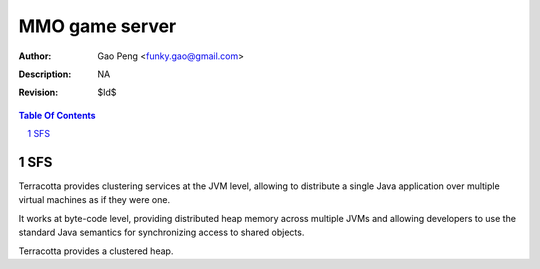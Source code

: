 =========================
MMO game server
=========================

:Author: Gao Peng <funky.gao@gmail.com>
:Description: NA
:Revision: $Id$

.. contents:: Table Of Contents
.. section-numbering::


SFS
============

Terracotta provides clustering services at the JVM level, allowing to distribute a single Java application over multiple virtual machines as if they were one.

It works at byte-code level, providing distributed heap memory across multiple JVMs and allowing developers to use the standard Java semantics for synchronizing access to shared objects.

Terracotta provides a clustered heap.
